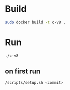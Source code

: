 * Build

#+BEGIN_SRC sh
sudo docker build -t c-v8 .
#+END_SRC

* Run
#+BEGIN_SRC sh
./c-v8
#+END_SRC
** on first run
#+BEGIN_SRC sh
/scripts/setup.sh <commit>
#+END_SRC
